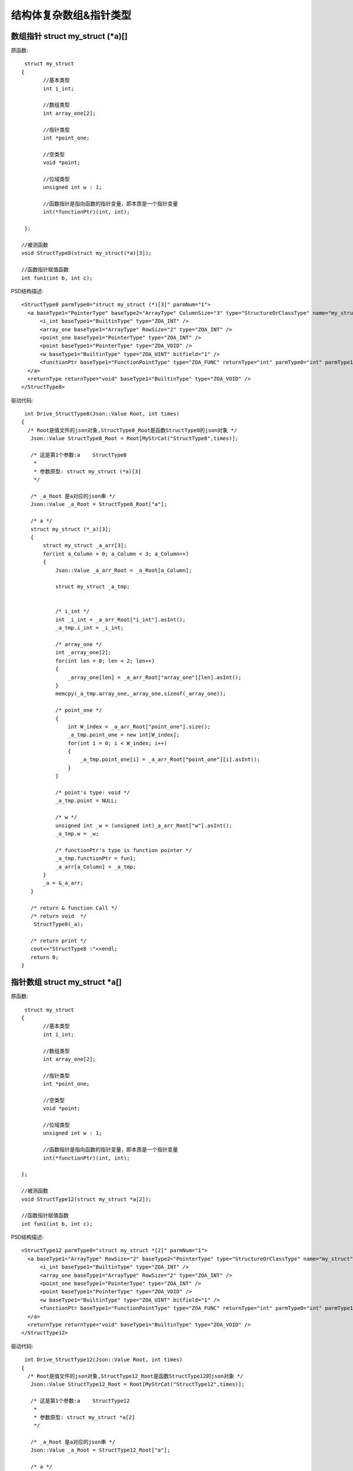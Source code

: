 .. _StructArrayPoint

结构体复杂数组&指针类型
=======================

数组指针 struct my_struct (*a)[]
---------------------------------
原函数::

  struct my_struct
 {
	//基本类型
	int i_int;

	//数组类型
	int array_one[2];

	//指针类型
	int *point_one;

	//空类型
	void *point;

	//位域类型
	unsigned int w : 1;

	//函数指针是指向函数的指针变量，即本质是一个指针变量
	int(*functionPtr)(int, int);

  };

 //被测函数
 void StructType8(struct my_struct(*a)[3]);

 //函数指针赋值函数
 int fun1(int b, int c);
 
PSD结构描述::

  <StructType8 parmType0="struct my_struct (*)[3]" parmNum="1">
    <a baseType1="PointerType" baseType2="ArrayType" ColumnSize="3" type="StructureOrClassType" name="my_struct">
        <i_int baseType1="BuiltinType" type="ZOA_INT" />
        <array_one baseType1="ArrayType" RowSize="2" type="ZOA_INT" />
        <point_one baseType1="PointerType" type="ZOA_INT" />
        <point baseType1="PointerType" type="ZOA_VOID" />
        <w baseType1="BuiltinType" type="ZOA_UINT" bitfield="1" />
        <functionPtr baseType1="FunctionPointType" type="ZOA_FUNC" returnType="int" parmType0="int" parmType1="int" parmNum="2" />
    </a>
    <returnType returnType="void" baseType1="BuiltinType" type="ZOA_VOID" />
  </StructType8>
  
驱动代码::
  
  int Drive_StructType8(Json::Value Root, int times)
 {
   /* Root是值文件的json对象,StructType8_Root是函数StructType8的json对象 */
    Json::Value StructType8_Root = Root[MyStrCat("StructType8",times)];

    /* 这是第1个参数:a    StructType8
     *
     * 参数原型: struct my_struct (*a)[3]     
     */

    /* _a_Root 是a对应的json串 */
    Json::Value _a_Root = StructType8_Root["a"];

    /* a */
    struct my_struct (*_a)[3];
    {
        struct my_struct _a_arr[3];
        for(int a_Column = 0; a_Column < 3; a_Column++)
        {
            Json::Value _a_arr_Root = _a_Root[a_Column];

            struct my_struct _a_tmp;


            /* i_int */
            int _i_int = _a_arr_Root["i_int"].asInt();
            _a_tmp.i_int = _i_int;

            /* array_one */
            int _array_one[2];
            for(int len = 0; len < 2; len++)
            {
                _array_one[len] = _a_arr_Root["array_one"][len].asInt();
            }
            memcpy(_a_tmp.array_one,_array_one,sizeof(_array_one));

            /* point_one */
            {
                int W_index = _a_arr_Root["point_one"].size();
                _a_tmp.point_one = new int[W_index];
                for(int i = 0; i < W_index; i++)
                {
                    _a_tmp.point_one[i] = _a_arr_Root["point_one"][i].asInt();
                }
            }

            /* point's type: void */
            _a_tmp.point = NULL;

            /* w */
            unsigned int _w = (unsigned int)_a_arr_Root["w"].asInt();
            _a_tmp.w = _w;

            /* functionPtr's type is function pointer */
            _a_tmp.functionPtr = fun1;
            _a_arr[a_Column] = _a_tmp;
        }
        _a = &_a_arr;
    }

    /* return & function Call */
    /* return void  */
     StructType8(_a);

    /* return print */
    cout<<"StructType8 :"<<endl; 
    return 0;
 }

指针数组 struct my_struct *a[]
-------------------------------
原函数::

  struct my_struct
 {
	//基本类型
	int i_int;

	//数组类型
	int array_one[2];

	//指针类型
	int *point_one;

	//空类型
	void *point;

	//位域类型
	unsigned int w : 1;

	//函数指针是指向函数的指针变量，即本质是一个指针变量
	int(*functionPtr)(int, int);

 };

 //被测函数
 void StructType12(struct my_struct *a[2]);

 //函数指针赋值函数
 int fun1(int b, int c);
 
PSD结构描述::

  <StructType12 parmType0="struct my_struct *[2]" parmNum="1">
    <a baseType1="ArrayType" RowSize="2" baseType2="PointerType" type="StructureOrClassType" name="my_struct">
        <i_int baseType1="BuiltinType" type="ZOA_INT" />
        <array_one baseType1="ArrayType" RowSize="2" type="ZOA_INT" />
        <point_one baseType1="PointerType" type="ZOA_INT" />
        <point baseType1="PointerType" type="ZOA_VOID" />
        <w baseType1="BuiltinType" type="ZOA_UINT" bitfield="1" />
        <functionPtr baseType1="FunctionPointType" type="ZOA_FUNC" returnType="int" parmType0="int" parmType1="int" parmNum="2" />
    </a>
    <returnType returnType="void" baseType1="BuiltinType" type="ZOA_VOID" />
  </StructType12>
  
驱动代码::
  
  int Drive_StructType12(Json::Value Root, int times)
 {
   /* Root是值文件的json对象,StructType12_Root是函数StructType12的json对象 */
    Json::Value StructType12_Root = Root[MyStrCat("StructType12",times)];

    /* 这是第1个参数:a    StructType12
     *
     * 参数原型: struct my_struct *a[2]     
     */

    /* _a_Root 是a对应的json串 */
    Json::Value _a_Root = StructType12_Root["a"];

    /* a */
    struct my_struct *_a[2];
    for(int a_row = 0; a_row < 2; a_row++)
    {
        Json::Value _a_arr_Root = _a_Root[_a_row];
        struct my_struct _a_tmp;

        /* i_int */
        int _i_int = _a_arr_Root["i_int"].asInt();
        _a_tmp.i_int = _i_int;

        /* array_one */
        int _array_one[2];
        for(int len = 0; len < 2; len++)
        {
            _array_one[len] = _a_arr_Root["array_one"][len].asInt();
        }
        memcpy(_a_tmp.array_one,_array_one,sizeof(_array_one));

        /* point_one */
        {
            int W_index = _a_arr_Root["point_one"].size();
            _a_tmp.point_one = new int[W_index];
            for(int i = 0; i < W_index; i++)
            {
                _a_tmp.point_one[i] = _a_arr_Root["point_one"][i].asInt();
            }
        }

        /* point's type: void */
        _a_tmp.point = NULL;

        /* w */
        unsigned int _w = (unsigned int)_a_arr_Root["w"].asInt();
        _a_tmp.w = _w;

        /* functionPtr's type is function pointer */
        _a_tmp.functionPtr = fun1;
        _a[a_row] = &_a_tmp;
    }

    /* return & function Call */
    /* return void  */
     StructType12(_a);

    /* return print */
    cout<<"StructType12 :"<<endl; 
    return 0;
 }